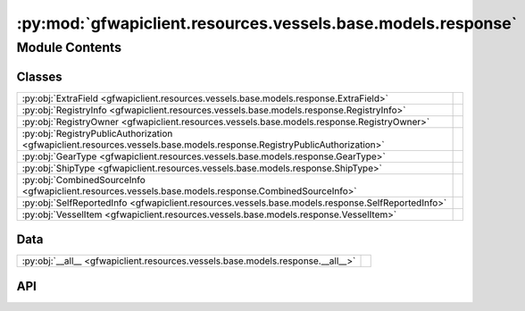 :py:mod:`gfwapiclient.resources.vessels.base.models.response`
=============================================================

.. py:module:: gfwapiclient.resources.vessels.base.models.response

.. autodoc2-docstring:: gfwapiclient.resources.vessels.base.models.response
   :allowtitles:

Module Contents
---------------

Classes
~~~~~~~

.. list-table::
   :class: autosummary longtable
   :align: left

   * - :py:obj:`ExtraField <gfwapiclient.resources.vessels.base.models.response.ExtraField>`
     - .. autodoc2-docstring:: gfwapiclient.resources.vessels.base.models.response.ExtraField
          :summary:
   * - :py:obj:`RegistryInfo <gfwapiclient.resources.vessels.base.models.response.RegistryInfo>`
     - .. autodoc2-docstring:: gfwapiclient.resources.vessels.base.models.response.RegistryInfo
          :summary:
   * - :py:obj:`RegistryOwner <gfwapiclient.resources.vessels.base.models.response.RegistryOwner>`
     - .. autodoc2-docstring:: gfwapiclient.resources.vessels.base.models.response.RegistryOwner
          :summary:
   * - :py:obj:`RegistryPublicAuthorization <gfwapiclient.resources.vessels.base.models.response.RegistryPublicAuthorization>`
     - .. autodoc2-docstring:: gfwapiclient.resources.vessels.base.models.response.RegistryPublicAuthorization
          :summary:
   * - :py:obj:`GearType <gfwapiclient.resources.vessels.base.models.response.GearType>`
     - .. autodoc2-docstring:: gfwapiclient.resources.vessels.base.models.response.GearType
          :summary:
   * - :py:obj:`ShipType <gfwapiclient.resources.vessels.base.models.response.ShipType>`
     - .. autodoc2-docstring:: gfwapiclient.resources.vessels.base.models.response.ShipType
          :summary:
   * - :py:obj:`CombinedSourceInfo <gfwapiclient.resources.vessels.base.models.response.CombinedSourceInfo>`
     - .. autodoc2-docstring:: gfwapiclient.resources.vessels.base.models.response.CombinedSourceInfo
          :summary:
   * - :py:obj:`SelfReportedInfo <gfwapiclient.resources.vessels.base.models.response.SelfReportedInfo>`
     - .. autodoc2-docstring:: gfwapiclient.resources.vessels.base.models.response.SelfReportedInfo
          :summary:
   * - :py:obj:`VesselItem <gfwapiclient.resources.vessels.base.models.response.VesselItem>`
     - .. autodoc2-docstring:: gfwapiclient.resources.vessels.base.models.response.VesselItem
          :summary:

Data
~~~~

.. list-table::
   :class: autosummary longtable
   :align: left

   * - :py:obj:`__all__ <gfwapiclient.resources.vessels.base.models.response.__all__>`
     - .. autodoc2-docstring:: gfwapiclient.resources.vessels.base.models.response.__all__
          :summary:

API
~~~

.. py:data:: __all__
   :canonical: gfwapiclient.resources.vessels.base.models.response.__all__
   :value: ['VesselItem']

   .. autodoc2-docstring:: gfwapiclient.resources.vessels.base.models.response.__all__

.. py:class:: ExtraField(/, **data: typing.Any)
   :canonical: gfwapiclient.resources.vessels.base.models.response.ExtraField

   Bases: :py:obj:`gfwapiclient.base.models.BaseModel`

   .. autodoc2-docstring:: gfwapiclient.resources.vessels.base.models.response.ExtraField

   .. rubric:: Initialization

   .. autodoc2-docstring:: gfwapiclient.resources.vessels.base.models.response.ExtraField.__init__

   .. py:attribute:: registry_source
      :canonical: gfwapiclient.resources.vessels.base.models.response.ExtraField.registry_source
      :type: typing.Optional[str]
      :value: 'Field(...)'

      .. autodoc2-docstring:: gfwapiclient.resources.vessels.base.models.response.ExtraField.registry_source

   .. py:attribute:: iuu_status
      :canonical: gfwapiclient.resources.vessels.base.models.response.ExtraField.iuu_status
      :type: typing.Optional[typing.Any]
      :value: 'Field(...)'

      .. autodoc2-docstring:: gfwapiclient.resources.vessels.base.models.response.ExtraField.iuu_status

   .. py:attribute:: has_compliance_info
      :canonical: gfwapiclient.resources.vessels.base.models.response.ExtraField.has_compliance_info
      :type: typing.Optional[typing.Any]
      :value: 'Field(...)'

      .. autodoc2-docstring:: gfwapiclient.resources.vessels.base.models.response.ExtraField.has_compliance_info

   .. py:attribute:: images
      :canonical: gfwapiclient.resources.vessels.base.models.response.ExtraField.images
      :type: typing.Optional[typing.Any]
      :value: 'Field(...)'

      .. autodoc2-docstring:: gfwapiclient.resources.vessels.base.models.response.ExtraField.images

   .. py:attribute:: operator
      :canonical: gfwapiclient.resources.vessels.base.models.response.ExtraField.operator
      :type: typing.Optional[typing.Any]
      :value: 'Field(...)'

      .. autodoc2-docstring:: gfwapiclient.resources.vessels.base.models.response.ExtraField.operator

   .. py:attribute:: built_year
      :canonical: gfwapiclient.resources.vessels.base.models.response.ExtraField.built_year
      :type: typing.Optional[typing.Any]
      :value: 'Field(...)'

      .. autodoc2-docstring:: gfwapiclient.resources.vessels.base.models.response.ExtraField.built_year

   .. py:attribute:: depth_m
      :canonical: gfwapiclient.resources.vessels.base.models.response.ExtraField.depth_m
      :type: typing.Optional[typing.Any]
      :value: 'Field(...)'

      .. autodoc2-docstring:: gfwapiclient.resources.vessels.base.models.response.ExtraField.depth_m

.. py:class:: RegistryInfo(/, **data: typing.Any)
   :canonical: gfwapiclient.resources.vessels.base.models.response.RegistryInfo

   Bases: :py:obj:`gfwapiclient.base.models.BaseModel`

   .. autodoc2-docstring:: gfwapiclient.resources.vessels.base.models.response.RegistryInfo

   .. rubric:: Initialization

   .. autodoc2-docstring:: gfwapiclient.resources.vessels.base.models.response.RegistryInfo.__init__

   .. py:attribute:: id
      :canonical: gfwapiclient.resources.vessels.base.models.response.RegistryInfo.id
      :type: typing.Optional[str]
      :value: 'Field(...)'

      .. autodoc2-docstring:: gfwapiclient.resources.vessels.base.models.response.RegistryInfo.id

   .. py:attribute:: source_code
      :canonical: gfwapiclient.resources.vessels.base.models.response.RegistryInfo.source_code
      :type: typing.Optional[typing.List[str]]
      :value: 'Field(...)'

      .. autodoc2-docstring:: gfwapiclient.resources.vessels.base.models.response.RegistryInfo.source_code

   .. py:attribute:: ssvid
      :canonical: gfwapiclient.resources.vessels.base.models.response.RegistryInfo.ssvid
      :type: typing.Optional[str]
      :value: 'Field(...)'

      .. autodoc2-docstring:: gfwapiclient.resources.vessels.base.models.response.RegistryInfo.ssvid

   .. py:attribute:: flag
      :canonical: gfwapiclient.resources.vessels.base.models.response.RegistryInfo.flag
      :type: typing.Optional[str]
      :value: 'Field(...)'

      .. autodoc2-docstring:: gfwapiclient.resources.vessels.base.models.response.RegistryInfo.flag

   .. py:attribute:: ship_name
      :canonical: gfwapiclient.resources.vessels.base.models.response.RegistryInfo.ship_name
      :type: typing.Optional[str]
      :value: 'Field(...)'

      .. autodoc2-docstring:: gfwapiclient.resources.vessels.base.models.response.RegistryInfo.ship_name

   .. py:attribute:: n_ship_name
      :canonical: gfwapiclient.resources.vessels.base.models.response.RegistryInfo.n_ship_name
      :type: typing.Optional[str]
      :value: 'Field(...)'

      .. autodoc2-docstring:: gfwapiclient.resources.vessels.base.models.response.RegistryInfo.n_ship_name

   .. py:attribute:: call_sign
      :canonical: gfwapiclient.resources.vessels.base.models.response.RegistryInfo.call_sign
      :type: typing.Optional[str]
      :value: 'Field(...)'

      .. autodoc2-docstring:: gfwapiclient.resources.vessels.base.models.response.RegistryInfo.call_sign

   .. py:attribute:: imo
      :canonical: gfwapiclient.resources.vessels.base.models.response.RegistryInfo.imo
      :type: typing.Optional[str]
      :value: 'Field(...)'

      .. autodoc2-docstring:: gfwapiclient.resources.vessels.base.models.response.RegistryInfo.imo

   .. py:attribute:: latest_vessel_info
      :canonical: gfwapiclient.resources.vessels.base.models.response.RegistryInfo.latest_vessel_info
      :type: typing.Optional[bool]
      :value: 'Field(...)'

      .. autodoc2-docstring:: gfwapiclient.resources.vessels.base.models.response.RegistryInfo.latest_vessel_info

   .. py:attribute:: transmission_date_from
      :canonical: gfwapiclient.resources.vessels.base.models.response.RegistryInfo.transmission_date_from
      :type: typing.Optional[datetime.datetime]
      :value: 'Field(...)'

      .. autodoc2-docstring:: gfwapiclient.resources.vessels.base.models.response.RegistryInfo.transmission_date_from

   .. py:attribute:: transmission_date_to
      :canonical: gfwapiclient.resources.vessels.base.models.response.RegistryInfo.transmission_date_to
      :type: typing.Optional[datetime.datetime]
      :value: 'Field(...)'

      .. autodoc2-docstring:: gfwapiclient.resources.vessels.base.models.response.RegistryInfo.transmission_date_to

   .. py:attribute:: gear_types
      :canonical: gfwapiclient.resources.vessels.base.models.response.RegistryInfo.gear_types
      :type: typing.Optional[typing.List[str]]
      :value: 'Field(...)'

      .. autodoc2-docstring:: gfwapiclient.resources.vessels.base.models.response.RegistryInfo.gear_types

   .. py:attribute:: length_m
      :canonical: gfwapiclient.resources.vessels.base.models.response.RegistryInfo.length_m
      :type: typing.Optional[float]
      :value: 'Field(...)'

      .. autodoc2-docstring:: gfwapiclient.resources.vessels.base.models.response.RegistryInfo.length_m

   .. py:attribute:: tonnage_gt
      :canonical: gfwapiclient.resources.vessels.base.models.response.RegistryInfo.tonnage_gt
      :type: typing.Optional[float]
      :value: 'Field(...)'

      .. autodoc2-docstring:: gfwapiclient.resources.vessels.base.models.response.RegistryInfo.tonnage_gt

   .. py:attribute:: vessel_info_reference
      :canonical: gfwapiclient.resources.vessels.base.models.response.RegistryInfo.vessel_info_reference
      :type: typing.Optional[str]
      :value: 'Field(...)'

      .. autodoc2-docstring:: gfwapiclient.resources.vessels.base.models.response.RegistryInfo.vessel_info_reference

   .. py:attribute:: extra_fields
      :canonical: gfwapiclient.resources.vessels.base.models.response.RegistryInfo.extra_fields
      :type: typing.Optional[typing.List[gfwapiclient.resources.vessels.base.models.response.ExtraField]]
      :value: 'Field(...)'

      .. autodoc2-docstring:: gfwapiclient.resources.vessels.base.models.response.RegistryInfo.extra_fields

.. py:class:: RegistryOwner(/, **data: typing.Any)
   :canonical: gfwapiclient.resources.vessels.base.models.response.RegistryOwner

   Bases: :py:obj:`gfwapiclient.base.models.BaseModel`

   .. autodoc2-docstring:: gfwapiclient.resources.vessels.base.models.response.RegistryOwner

   .. rubric:: Initialization

   .. autodoc2-docstring:: gfwapiclient.resources.vessels.base.models.response.RegistryOwner.__init__

   .. py:attribute:: name
      :canonical: gfwapiclient.resources.vessels.base.models.response.RegistryOwner.name
      :type: typing.Optional[str]
      :value: 'Field(...)'

      .. autodoc2-docstring:: gfwapiclient.resources.vessels.base.models.response.RegistryOwner.name

   .. py:attribute:: flag
      :canonical: gfwapiclient.resources.vessels.base.models.response.RegistryOwner.flag
      :type: typing.Optional[str]
      :value: 'Field(...)'

      .. autodoc2-docstring:: gfwapiclient.resources.vessels.base.models.response.RegistryOwner.flag

   .. py:attribute:: ssvid
      :canonical: gfwapiclient.resources.vessels.base.models.response.RegistryOwner.ssvid
      :type: typing.Optional[str]
      :value: 'Field(...)'

      .. autodoc2-docstring:: gfwapiclient.resources.vessels.base.models.response.RegistryOwner.ssvid

   .. py:attribute:: source_code
      :canonical: gfwapiclient.resources.vessels.base.models.response.RegistryOwner.source_code
      :type: typing.Optional[typing.List[str]]
      :value: 'Field(...)'

      .. autodoc2-docstring:: gfwapiclient.resources.vessels.base.models.response.RegistryOwner.source_code

   .. py:attribute:: date_from
      :canonical: gfwapiclient.resources.vessels.base.models.response.RegistryOwner.date_from
      :type: typing.Optional[datetime.datetime]
      :value: 'Field(...)'

      .. autodoc2-docstring:: gfwapiclient.resources.vessels.base.models.response.RegistryOwner.date_from

   .. py:attribute:: date_to
      :canonical: gfwapiclient.resources.vessels.base.models.response.RegistryOwner.date_to
      :type: typing.Optional[datetime.datetime]
      :value: 'Field(...)'

      .. autodoc2-docstring:: gfwapiclient.resources.vessels.base.models.response.RegistryOwner.date_to

.. py:class:: RegistryPublicAuthorization(/, **data: typing.Any)
   :canonical: gfwapiclient.resources.vessels.base.models.response.RegistryPublicAuthorization

   Bases: :py:obj:`gfwapiclient.base.models.BaseModel`

   .. autodoc2-docstring:: gfwapiclient.resources.vessels.base.models.response.RegistryPublicAuthorization

   .. rubric:: Initialization

   .. autodoc2-docstring:: gfwapiclient.resources.vessels.base.models.response.RegistryPublicAuthorization.__init__

   .. py:attribute:: date_from
      :canonical: gfwapiclient.resources.vessels.base.models.response.RegistryPublicAuthorization.date_from
      :type: typing.Optional[datetime.datetime]
      :value: 'Field(...)'

      .. autodoc2-docstring:: gfwapiclient.resources.vessels.base.models.response.RegistryPublicAuthorization.date_from

   .. py:attribute:: date_to
      :canonical: gfwapiclient.resources.vessels.base.models.response.RegistryPublicAuthorization.date_to
      :type: typing.Optional[datetime.datetime]
      :value: 'Field(...)'

      .. autodoc2-docstring:: gfwapiclient.resources.vessels.base.models.response.RegistryPublicAuthorization.date_to

   .. py:attribute:: ssvid
      :canonical: gfwapiclient.resources.vessels.base.models.response.RegistryPublicAuthorization.ssvid
      :type: typing.Optional[str]
      :value: 'Field(...)'

      .. autodoc2-docstring:: gfwapiclient.resources.vessels.base.models.response.RegistryPublicAuthorization.ssvid

   .. py:attribute:: source_code
      :canonical: gfwapiclient.resources.vessels.base.models.response.RegistryPublicAuthorization.source_code
      :type: typing.Optional[typing.List[str]]
      :value: 'Field(...)'

      .. autodoc2-docstring:: gfwapiclient.resources.vessels.base.models.response.RegistryPublicAuthorization.source_code

.. py:class:: GearType(/, **data: typing.Any)
   :canonical: gfwapiclient.resources.vessels.base.models.response.GearType

   Bases: :py:obj:`gfwapiclient.base.models.BaseModel`

   .. autodoc2-docstring:: gfwapiclient.resources.vessels.base.models.response.GearType

   .. rubric:: Initialization

   .. autodoc2-docstring:: gfwapiclient.resources.vessels.base.models.response.GearType.__init__

   .. py:attribute:: name
      :canonical: gfwapiclient.resources.vessels.base.models.response.GearType.name
      :type: typing.Optional[str]
      :value: 'Field(...)'

      .. autodoc2-docstring:: gfwapiclient.resources.vessels.base.models.response.GearType.name

   .. py:attribute:: source
      :canonical: gfwapiclient.resources.vessels.base.models.response.GearType.source
      :type: typing.Optional[str]
      :value: 'Field(...)'

      .. autodoc2-docstring:: gfwapiclient.resources.vessels.base.models.response.GearType.source

   .. py:attribute:: year_from
      :canonical: gfwapiclient.resources.vessels.base.models.response.GearType.year_from
      :type: typing.Optional[int]
      :value: 'Field(...)'

      .. autodoc2-docstring:: gfwapiclient.resources.vessels.base.models.response.GearType.year_from

   .. py:attribute:: year_to
      :canonical: gfwapiclient.resources.vessels.base.models.response.GearType.year_to
      :type: typing.Optional[int]
      :value: 'Field(...)'

      .. autodoc2-docstring:: gfwapiclient.resources.vessels.base.models.response.GearType.year_to

.. py:class:: ShipType(/, **data: typing.Any)
   :canonical: gfwapiclient.resources.vessels.base.models.response.ShipType

   Bases: :py:obj:`gfwapiclient.base.models.BaseModel`

   .. autodoc2-docstring:: gfwapiclient.resources.vessels.base.models.response.ShipType

   .. rubric:: Initialization

   .. autodoc2-docstring:: gfwapiclient.resources.vessels.base.models.response.ShipType.__init__

   .. py:attribute:: name
      :canonical: gfwapiclient.resources.vessels.base.models.response.ShipType.name
      :type: typing.Optional[str]
      :value: 'Field(...)'

      .. autodoc2-docstring:: gfwapiclient.resources.vessels.base.models.response.ShipType.name

   .. py:attribute:: source
      :canonical: gfwapiclient.resources.vessels.base.models.response.ShipType.source
      :type: typing.Optional[str]
      :value: 'Field(...)'

      .. autodoc2-docstring:: gfwapiclient.resources.vessels.base.models.response.ShipType.source

   .. py:attribute:: year_from
      :canonical: gfwapiclient.resources.vessels.base.models.response.ShipType.year_from
      :type: typing.Optional[int]
      :value: 'Field(...)'

      .. autodoc2-docstring:: gfwapiclient.resources.vessels.base.models.response.ShipType.year_from

   .. py:attribute:: year_to
      :canonical: gfwapiclient.resources.vessels.base.models.response.ShipType.year_to
      :type: typing.Optional[int]
      :value: 'Field(...)'

      .. autodoc2-docstring:: gfwapiclient.resources.vessels.base.models.response.ShipType.year_to

.. py:class:: CombinedSourceInfo(/, **data: typing.Any)
   :canonical: gfwapiclient.resources.vessels.base.models.response.CombinedSourceInfo

   Bases: :py:obj:`gfwapiclient.base.models.BaseModel`

   .. autodoc2-docstring:: gfwapiclient.resources.vessels.base.models.response.CombinedSourceInfo

   .. rubric:: Initialization

   .. autodoc2-docstring:: gfwapiclient.resources.vessels.base.models.response.CombinedSourceInfo.__init__

   .. py:attribute:: vessel_id
      :canonical: gfwapiclient.resources.vessels.base.models.response.CombinedSourceInfo.vessel_id
      :type: typing.Optional[str]
      :value: 'Field(...)'

      .. autodoc2-docstring:: gfwapiclient.resources.vessels.base.models.response.CombinedSourceInfo.vessel_id

   .. py:attribute:: gear_types
      :canonical: gfwapiclient.resources.vessels.base.models.response.CombinedSourceInfo.gear_types
      :type: typing.Optional[typing.List[gfwapiclient.resources.vessels.base.models.response.GearType]]
      :value: 'Field(...)'

      .. autodoc2-docstring:: gfwapiclient.resources.vessels.base.models.response.CombinedSourceInfo.gear_types

   .. py:attribute:: ship_types
      :canonical: gfwapiclient.resources.vessels.base.models.response.CombinedSourceInfo.ship_types
      :type: typing.Optional[typing.List[gfwapiclient.resources.vessels.base.models.response.ShipType]]
      :value: 'Field(...)'

      .. autodoc2-docstring:: gfwapiclient.resources.vessels.base.models.response.CombinedSourceInfo.ship_types

.. py:class:: SelfReportedInfo(/, **data: typing.Any)
   :canonical: gfwapiclient.resources.vessels.base.models.response.SelfReportedInfo

   Bases: :py:obj:`gfwapiclient.base.models.BaseModel`

   .. autodoc2-docstring:: gfwapiclient.resources.vessels.base.models.response.SelfReportedInfo

   .. rubric:: Initialization

   .. autodoc2-docstring:: gfwapiclient.resources.vessels.base.models.response.SelfReportedInfo.__init__

   .. py:attribute:: id
      :canonical: gfwapiclient.resources.vessels.base.models.response.SelfReportedInfo.id
      :type: typing.Optional[str]
      :value: 'Field(...)'

      .. autodoc2-docstring:: gfwapiclient.resources.vessels.base.models.response.SelfReportedInfo.id

   .. py:attribute:: ssvid
      :canonical: gfwapiclient.resources.vessels.base.models.response.SelfReportedInfo.ssvid
      :type: typing.Optional[str]
      :value: 'Field(...)'

      .. autodoc2-docstring:: gfwapiclient.resources.vessels.base.models.response.SelfReportedInfo.ssvid

   .. py:attribute:: ship_name
      :canonical: gfwapiclient.resources.vessels.base.models.response.SelfReportedInfo.ship_name
      :type: typing.Optional[str]
      :value: 'Field(...)'

      .. autodoc2-docstring:: gfwapiclient.resources.vessels.base.models.response.SelfReportedInfo.ship_name

   .. py:attribute:: n_ship_name
      :canonical: gfwapiclient.resources.vessels.base.models.response.SelfReportedInfo.n_ship_name
      :type: typing.Optional[str]
      :value: 'Field(...)'

      .. autodoc2-docstring:: gfwapiclient.resources.vessels.base.models.response.SelfReportedInfo.n_ship_name

   .. py:attribute:: flag
      :canonical: gfwapiclient.resources.vessels.base.models.response.SelfReportedInfo.flag
      :type: typing.Optional[str]
      :value: 'Field(...)'

      .. autodoc2-docstring:: gfwapiclient.resources.vessels.base.models.response.SelfReportedInfo.flag

   .. py:attribute:: call_sign
      :canonical: gfwapiclient.resources.vessels.base.models.response.SelfReportedInfo.call_sign
      :type: typing.Optional[str]
      :value: 'Field(...)'

      .. autodoc2-docstring:: gfwapiclient.resources.vessels.base.models.response.SelfReportedInfo.call_sign

   .. py:attribute:: imo
      :canonical: gfwapiclient.resources.vessels.base.models.response.SelfReportedInfo.imo
      :type: typing.Optional[str]
      :value: 'Field(...)'

      .. autodoc2-docstring:: gfwapiclient.resources.vessels.base.models.response.SelfReportedInfo.imo

   .. py:attribute:: messages_counter
      :canonical: gfwapiclient.resources.vessels.base.models.response.SelfReportedInfo.messages_counter
      :type: typing.Optional[int]
      :value: 'Field(...)'

      .. autodoc2-docstring:: gfwapiclient.resources.vessels.base.models.response.SelfReportedInfo.messages_counter

   .. py:attribute:: positions_counter
      :canonical: gfwapiclient.resources.vessels.base.models.response.SelfReportedInfo.positions_counter
      :type: typing.Optional[int]
      :value: 'Field(...)'

      .. autodoc2-docstring:: gfwapiclient.resources.vessels.base.models.response.SelfReportedInfo.positions_counter

   .. py:attribute:: source_code
      :canonical: gfwapiclient.resources.vessels.base.models.response.SelfReportedInfo.source_code
      :type: typing.Optional[typing.List[str]]
      :value: 'Field(...)'

      .. autodoc2-docstring:: gfwapiclient.resources.vessels.base.models.response.SelfReportedInfo.source_code

   .. py:attribute:: match_fields
      :canonical: gfwapiclient.resources.vessels.base.models.response.SelfReportedInfo.match_fields
      :type: typing.Optional[str]
      :value: 'Field(...)'

      .. autodoc2-docstring:: gfwapiclient.resources.vessels.base.models.response.SelfReportedInfo.match_fields

   .. py:attribute:: transmission_date_from
      :canonical: gfwapiclient.resources.vessels.base.models.response.SelfReportedInfo.transmission_date_from
      :type: typing.Optional[datetime.datetime]
      :value: 'Field(...)'

      .. autodoc2-docstring:: gfwapiclient.resources.vessels.base.models.response.SelfReportedInfo.transmission_date_from

   .. py:attribute:: transmission_date_to
      :canonical: gfwapiclient.resources.vessels.base.models.response.SelfReportedInfo.transmission_date_to
      :type: typing.Optional[datetime.datetime]
      :value: 'Field(...)'

      .. autodoc2-docstring:: gfwapiclient.resources.vessels.base.models.response.SelfReportedInfo.transmission_date_to

.. py:class:: VesselItem(/, **data: typing.Any)
   :canonical: gfwapiclient.resources.vessels.base.models.response.VesselItem

   Bases: :py:obj:`gfwapiclient.http.models.ResultItem`

   .. autodoc2-docstring:: gfwapiclient.resources.vessels.base.models.response.VesselItem

   .. rubric:: Initialization

   .. autodoc2-docstring:: gfwapiclient.resources.vessels.base.models.response.VesselItem.__init__

   .. py:attribute:: dataset
      :canonical: gfwapiclient.resources.vessels.base.models.response.VesselItem.dataset
      :type: typing.Optional[str]
      :value: 'Field(...)'

      .. autodoc2-docstring:: gfwapiclient.resources.vessels.base.models.response.VesselItem.dataset

   .. py:attribute:: registry_info_total_records
      :canonical: gfwapiclient.resources.vessels.base.models.response.VesselItem.registry_info_total_records
      :type: typing.Optional[int]
      :value: 'Field(...)'

      .. autodoc2-docstring:: gfwapiclient.resources.vessels.base.models.response.VesselItem.registry_info_total_records

   .. py:attribute:: registry_info
      :canonical: gfwapiclient.resources.vessels.base.models.response.VesselItem.registry_info
      :type: typing.Optional[typing.List[gfwapiclient.resources.vessels.base.models.response.RegistryInfo]]
      :value: 'Field(...)'

      .. autodoc2-docstring:: gfwapiclient.resources.vessels.base.models.response.VesselItem.registry_info

   .. py:attribute:: registry_owners
      :canonical: gfwapiclient.resources.vessels.base.models.response.VesselItem.registry_owners
      :type: typing.Optional[typing.List[gfwapiclient.resources.vessels.base.models.response.RegistryOwner]]
      :value: 'Field(...)'

      .. autodoc2-docstring:: gfwapiclient.resources.vessels.base.models.response.VesselItem.registry_owners

   .. py:attribute:: registry_public_authorizations
      :canonical: gfwapiclient.resources.vessels.base.models.response.VesselItem.registry_public_authorizations
      :type: typing.Optional[typing.List[gfwapiclient.resources.vessels.base.models.response.RegistryPublicAuthorization]]
      :value: 'Field(...)'

      .. autodoc2-docstring:: gfwapiclient.resources.vessels.base.models.response.VesselItem.registry_public_authorizations

   .. py:attribute:: combined_sources_info
      :canonical: gfwapiclient.resources.vessels.base.models.response.VesselItem.combined_sources_info
      :type: typing.Optional[typing.List[gfwapiclient.resources.vessels.base.models.response.CombinedSourceInfo]]
      :value: 'Field(...)'

      .. autodoc2-docstring:: gfwapiclient.resources.vessels.base.models.response.VesselItem.combined_sources_info

   .. py:attribute:: self_reported_info
      :canonical: gfwapiclient.resources.vessels.base.models.response.VesselItem.self_reported_info
      :type: typing.Optional[typing.List[gfwapiclient.resources.vessels.base.models.response.SelfReportedInfo]]
      :value: 'Field(...)'

      .. autodoc2-docstring:: gfwapiclient.resources.vessels.base.models.response.VesselItem.self_reported_info
